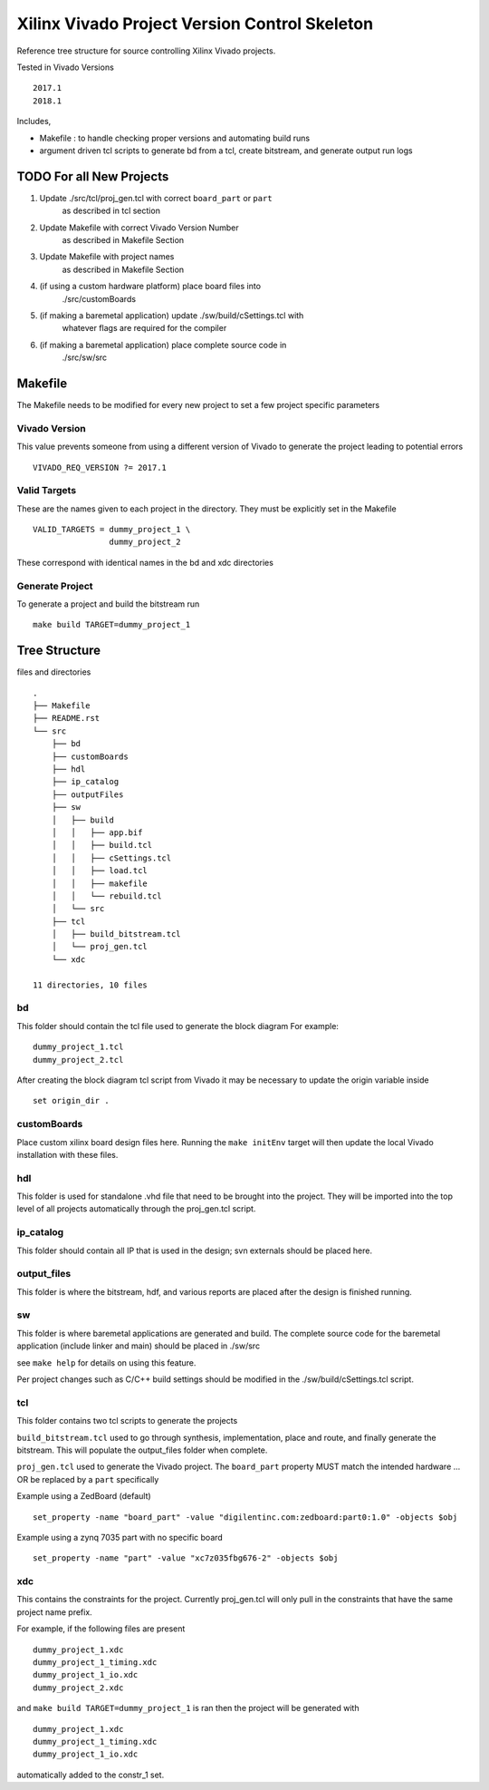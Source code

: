 ==============================================
Xilinx Vivado Project Version Control Skeleton
==============================================

Reference tree structure for source controlling Xilinx Vivado projects.

Tested in Vivado Versions ::

        2017.1
        2018.1

Includes,

- Makefile : to handle checking proper versions and automating build runs
- argument driven tcl scripts to generate bd from a tcl, create bitstream,
  and generate output run logs

TODO For all New Projects
=========================

1. Update ./src/tcl/proj_gen.tcl with correct ``board_part`` or ``part``
        as described in tcl section

2. Update Makefile with correct Vivado Version Number
        as described in Makefile Section

3. Update Makefile with project names
        as described in Makefile Section

4. (if using a custom hardware platform) place board files into 
        ./src/customBoards

5. (if making a baremetal application) update ./sw/build/cSettings.tcl with
        whatever flags are required for the compiler

6. (if making a baremetal application) place complete source code in
        ./src/sw/src

Makefile
========

The Makefile needs to be modified for every new project to set a few project specific parameters

Vivado Version
--------------
This value prevents someone from using a different version of Vivado to generate the
project leading to potential errors ::

        VIVADO_REQ_VERSION ?= 2017.1

Valid Targets
-------------

These are the names given to each project in the directory. They must be
explicitly set in the Makefile ::

        VALID_TARGETS = dummy_project_1 \
                        dummy_project_2

These correspond with identical names in the bd and xdc directories

Generate Project
----------------

To generate a project and build the bitstream run ::

        make build TARGET=dummy_project_1

Tree Structure
==============

files and directories ::

        .
        ├── Makefile
        ├── README.rst
        └── src
            ├── bd
            ├── customBoards
            ├── hdl
            ├── ip_catalog
            ├── outputFiles
            ├── sw
            │   ├── build
            │   │   ├── app.bif
            │   │   ├── build.tcl
            │   │   ├── cSettings.tcl
            │   │   ├── load.tcl
            │   │   ├── makefile
            │   │   └── rebuild.tcl
            │   └── src
            ├── tcl
            │   ├── build_bitstream.tcl
            │   └── proj_gen.tcl
            └── xdc

        11 directories, 10 files

bd
--

This folder should contain the tcl file used to generate the block diagram
For example::

        dummy_project_1.tcl
        dummy_project_2.tcl

After creating the block diagram tcl script from Vivado
it may be necessary to update the origin variable inside ::

         set origin_dir .

customBoards
------------

Place custom xilinx board design files here. Running the ``make initEnv`` target
will then update the local Vivado installation with these files.

hdl
---

This folder is used for standalone .vhd file that need to be brought into the
project. They will be imported into the top level of all projects automatically
through the proj_gen.tcl script.

ip_catalog
----------

This folder should contain all IP that is used in the design; svn externals
should be placed here.

output_files
------------

This folder is where the bitstream, hdf, and various reports are placed after
the design is finished running.

sw
--

This folder is where baremetal applications are generated and build. 
The complete source code for the baremetal application (include linker and
main) should be placed in ./sw/src

see ``make help`` for details on using this feature.

Per project changes such as C/C++ build settings should be modified in the
./sw/build/cSettings.tcl script.

tcl
---

This folder contains two tcl scripts to generate the projects

``build_bitstream.tcl`` used to go through synthesis, implementation, place and
route, and finally generate the bitstream. This will populate the output_files
folder when complete.

``proj_gen.tcl`` used to generate the Vivado project. The ``board_part`` property
MUST match the intended hardware ... OR be replaced by a ``part`` specifically

Example using a ZedBoard (default) ::

        set_property -name "board_part" -value "digilentinc.com:zedboard:part0:1.0" -objects $obj

Example using a zynq 7035 part with no specific board ::

        set_property -name "part" -value "xc7z035fbg676-2" -objects $obj

xdc
---

This contains the constraints for the project. Currently proj_gen.tcl will only
pull in the constraints that have the same project name prefix.

For example, if the following files are present ::

        dummy_project_1.xdc
        dummy_project_1_timing.xdc
        dummy_project_1_io.xdc
        dummy_project_2.xdc

and ``make build TARGET=dummy_project_1`` is ran then the project will be generated
with ::

        dummy_project_1.xdc
        dummy_project_1_timing.xdc
        dummy_project_1_io.xdc

automatically added to the constr_1 set.

